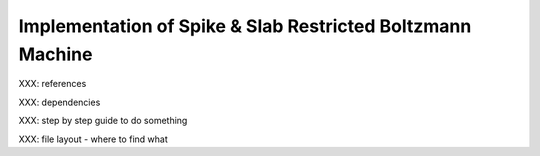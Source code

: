 
Implementation of Spike & Slab Restricted Boltzmann Machine
===========================================================

XXX: references

XXX: dependencies

XXX: step by step guide to do something

XXX: file layout - where to find what
